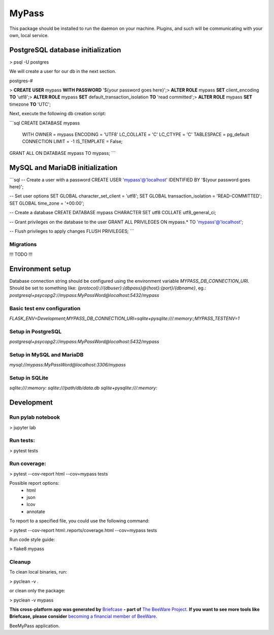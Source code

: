 MyPass
======

This package should be installed to run the daemon on your machine.
Plugins, and such will be communicating with your own, local service.

PostgreSQL database initialization
----------------------------------

> psql -U postgres

We will create a user for our db in the next section.

postgres-#

> **CREATE USER** mypass **WITH PASSWORD** '${your password goes here}';\
> **ALTER ROLE** mypass **SET** client_encoding **TO** 'utf8';\
> **ALTER ROLE** mypass **SET** default_transaction_isolation **TO** 'read committed';\
> **ALTER ROLE** mypass **SET** timezone **TO** 'UTC';\


Next, execute the following db creation script:

```sql
CREATE DATABASE mypass
    WITH
    OWNER = mypass
    ENCODING = 'UTF8'
    LC_COLLATE = 'C'
    LC_CTYPE = 'C'
    TABLESPACE = pg_default
    CONNECTION LIMIT = -1
    IS_TEMPLATE = False;

GRANT ALL ON DATABASE mypass TO mypass;
```

MySQL and MariaDB initialization
--------------------------------

```sql
-- Create a user with a password
CREATE USER 'mypass'@'localhost' IDENTIFIED BY '${your password goes here}';

-- Set user options
SET GLOBAL character_set_client = 'utf8';
SET GLOBAL transaction_isolation = 'READ-COMMITTED';
SET GLOBAL time_zone = '+00:00';

-- Create a database
CREATE DATABASE mypass CHARACTER SET utf8 COLLATE utf8_general_ci;

-- Grant privileges on the database to the user
GRANT ALL PRIVILEGES ON mypass.* TO 'mypass'@'localhost';

-- Flush privileges to apply changes
FLUSH PRIVILEGES;
```

Migrations
^^^^^^^^^^

!!! TODO !!!

Environment setup
-----------------

Database connection string should be configured using the environment variable `MYPASS_DB_CONNECTION_URI`.
Should be set to something like: `{protocol}://{dbuser}:{dbpass}@{host}:{port}/{dbname}`, eg.:
`postgresql+psycopg2://mypass:MyPassWord@localhost:5432/mypass`

Basic test env configuration
^^^^^^^^^^^^^^^^^^^^^^^^^^^^

`FLASK_ENV=Development;MYPASS_DB_CONNECTION_URI=sqlite+pysqlite:///:memory:;MYPASS_TESTENV=1`

Setup in PostgreSQL
^^^^^^^^^^^^^^^^^^^

`postgresql+psycopg2://mypass:MyPassWord@localhost:5432/mypass`

Setup in MySQL and MariaDB
^^^^^^^^^^^^^^^^^^^^^^^^^^

`mysql://mypass:MyPassWord@localhost:3306/mypass`

Setup in SQLite
^^^^^^^^^^^^^^^

`sqlite:///:memory:`
`sqlite:///path/db/data.db`
`sqlite+pysqlite:///:memory:`

Development
-----------

Run pylab notebook
^^^^^^^^^^^^^^^^^^

> jupyter lab

Run tests:
^^^^^^^^^^

> pytest tests

Run coverage:
^^^^^^^^^^^^^

> pytest --cov-report html --cov=mypass tests

Possible report options:
 - html
 - json
 - lcov
 - annotate

To report to a specified file, you could use the following command:

> pytest --cov-report html:.reports/coverage.html --cov=mypass tests

Run code style guide:

> flake8 mypass

Cleanup
^^^^^^^

To clean local binaries, run:

> pyclean -v .

or clean only the package:

> pyclean -v mypass

**This cross-platform app was generated by** `Briefcase`_ **- part of**
`The BeeWare Project`_. **If you want to see more tools like Briefcase, please
consider** `becoming a financial member of BeeWare`_.

BeeMyPass application.

.. _`Briefcase`: https://briefcase.readthedocs.io/
.. _`The BeeWare Project`: https://beeware.org/
.. _`becoming a financial member of BeeWare`: https://beeware.org/contributing/membership
